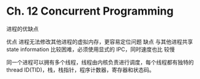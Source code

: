* Ch. 12 Concurrent Programming
进程的优缺点

优点 进程无法修改其他进程的虚拟内存，更容易定位问题
缺点 与其他进程共享 state information 比较困难，必须使用显式的 IPC，同时速度也比
较慢

同一个进程可以拥有多个线程，线程由内核负责进行调度，每个线程都有独特的 thread
ID(TID)，栈，栈指针，程序计数器，寄存器和状态码。

